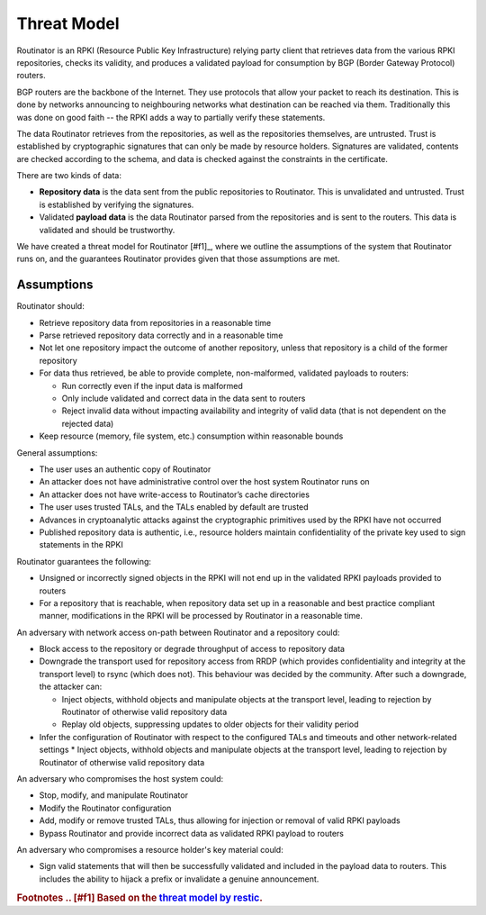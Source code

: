 Threat Model
============

Routinator is an RPKI (Resource Public Key Infrastructure) relying party client that retrieves data from the various RPKI repositories, checks its validity, and produces a validated payload for consumption by BGP (Border Gateway Protocol) routers. 

BGP routers are the backbone of the Internet. They use protocols that allow your packet to reach its destination. This is done by networks announcing to neighbouring networks what destination can be reached via them. Traditionally this was done on good faith -- the RPKI adds a way to partially verify these statements.

The data Routinator retrieves from the repositories, as well as the repositories themselves, are untrusted. Trust is established by cryptographic signatures that can only be made by resource holders. Signatures are validated, contents are checked according to the schema, and data is checked against the constraints in the certificate.

.. image:: img/routinator-data-flow.png

There are two kinds of data:

* **Repository data** is the data sent from the public repositories to Routinator. This is unvalidated and untrusted. Trust is established by verifying the signatures.
* Validated **payload data** is the data Routinator parsed from the repositories and is sent to the routers. This data is validated and should be trustworthy.

We have created a threat model for Routinator [#f1]_, where we outline the assumptions of the system that Routinator runs on, and the guarantees Routinator provides given that those assumptions are met.

Assumptions
-----------

Routinator should:

* Retrieve repository data from repositories in a reasonable time
* Parse retrieved repository data correctly and in a reasonable time
* Not let one repository impact the outcome of another repository, unless that repository is a child of the former repository
* For data thus retrieved, be able to provide complete, non-malformed, validated payloads to routers:

  * Run correctly even if the input data is malformed
  * Only include validated and correct data in the data sent to routers
  * Reject invalid data without impacting availability and integrity of valid data (that is not dependent on the rejected data)

* Keep resource (memory, file system, etc.) consumption within reasonable bounds

General assumptions:

* The user uses an authentic copy of Routinator
* An attacker does not have administrative control over the host system Routinator runs on
* An attacker does not have write-access to Routinator’s cache directories
* The user uses trusted TALs, and the TALs enabled by default are trusted
* Advances in cryptoanalytic attacks against the cryptographic primitives used by the RPKI have not occurred
* Published repository data is authentic, i.e., resource holders maintain confidentiality of the private key used to sign statements in the RPKI

Routinator guarantees the following: 

* Unsigned or incorrectly signed objects in the RPKI will not end up in the validated RPKI payloads provided to routers
* For a repository that is reachable, when repository data set up in a reasonable and best practice compliant manner, modifications in the RPKI will be processed by Routinator in a reasonable time.

An adversary with network access on-path between Routinator and a repository could:

* Block access to the repository or degrade throughput of access to repository data
* Downgrade the transport used for repository access from RRDP (which provides confidentiality and integrity at the transport level) to rsync (which does not). This behaviour was decided by the community. After such a downgrade, the attacker can: 

  * Inject objects, withhold objects and manipulate objects at the transport level, leading to rejection by Routinator of otherwise valid repository data  
  * Replay old objects, suppressing updates to older objects for their validity period

* Infer the configuration of Routinator with respect to the configured TALs and timeouts and other network-related settings
  * Inject objects, withhold objects and manipulate objects at the transport level, leading to rejection by Routinator of otherwise valid repository data
An adversary who compromises the host system could:

* Stop, modify, and manipulate Routinator
* Modify the Routinator configuration
* Add, modify or remove trusted TALs, thus allowing for injection or removal of valid RPKI payloads
* Bypass Routinator and provide incorrect data as validated RPKI payload to routers

An adversary who compromises a resource holder's key material could:

* Sign valid statements that will then be successfully validated and included in the payload data to routers. This includes the ability to hijack a prefix or invalidate a genuine announcement.

.. rubric:: Footnotes
  .. [#f1] Based on the `threat model by restic <https://github.com/restic/restic/blob/master/doc/design.rst#threat-model>`_.